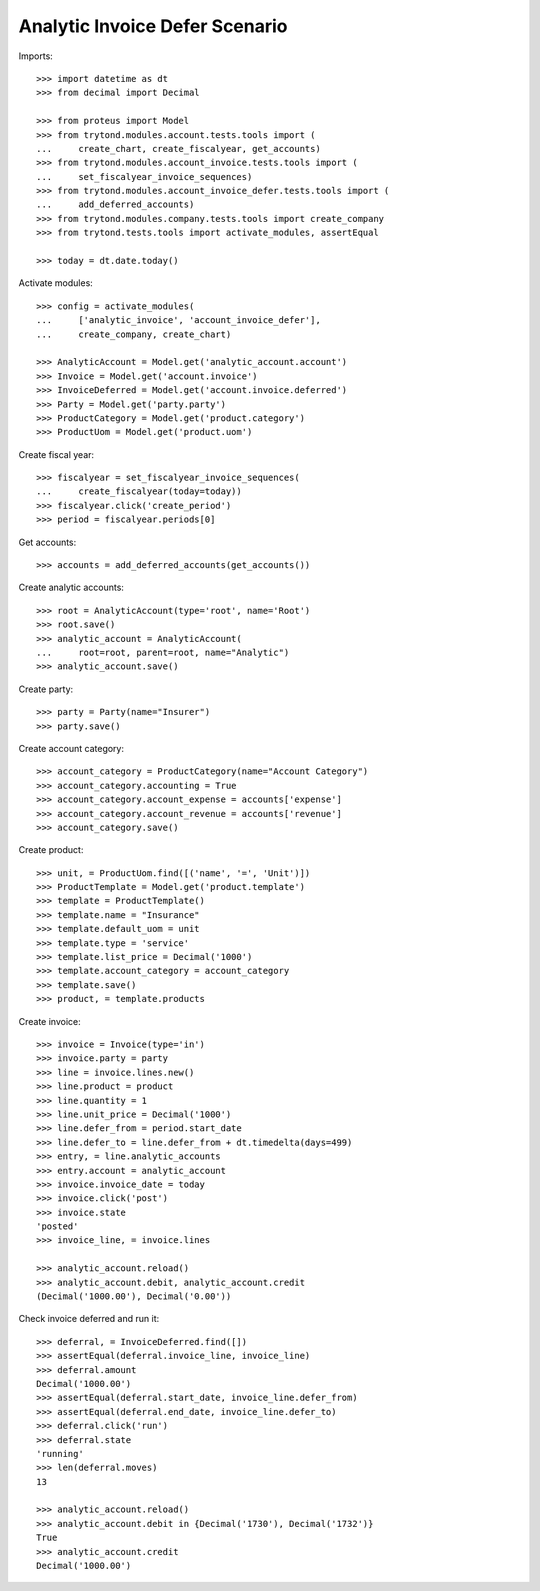 ===============================
Analytic Invoice Defer Scenario
===============================

Imports::

    >>> import datetime as dt
    >>> from decimal import Decimal

    >>> from proteus import Model
    >>> from trytond.modules.account.tests.tools import (
    ...     create_chart, create_fiscalyear, get_accounts)
    >>> from trytond.modules.account_invoice.tests.tools import (
    ...     set_fiscalyear_invoice_sequences)
    >>> from trytond.modules.account_invoice_defer.tests.tools import (
    ...     add_deferred_accounts)
    >>> from trytond.modules.company.tests.tools import create_company
    >>> from trytond.tests.tools import activate_modules, assertEqual

    >>> today = dt.date.today()

Activate modules::

    >>> config = activate_modules(
    ...     ['analytic_invoice', 'account_invoice_defer'],
    ...     create_company, create_chart)

    >>> AnalyticAccount = Model.get('analytic_account.account')
    >>> Invoice = Model.get('account.invoice')
    >>> InvoiceDeferred = Model.get('account.invoice.deferred')
    >>> Party = Model.get('party.party')
    >>> ProductCategory = Model.get('product.category')
    >>> ProductUom = Model.get('product.uom')

Create fiscal year::

    >>> fiscalyear = set_fiscalyear_invoice_sequences(
    ...     create_fiscalyear(today=today))
    >>> fiscalyear.click('create_period')
    >>> period = fiscalyear.periods[0]

Get accounts::

    >>> accounts = add_deferred_accounts(get_accounts())

Create analytic accounts::

    >>> root = AnalyticAccount(type='root', name='Root')
    >>> root.save()
    >>> analytic_account = AnalyticAccount(
    ...     root=root, parent=root, name="Analytic")
    >>> analytic_account.save()

Create party::

    >>> party = Party(name="Insurer")
    >>> party.save()

Create account category::

    >>> account_category = ProductCategory(name="Account Category")
    >>> account_category.accounting = True
    >>> account_category.account_expense = accounts['expense']
    >>> account_category.account_revenue = accounts['revenue']
    >>> account_category.save()

Create product::

    >>> unit, = ProductUom.find([('name', '=', 'Unit')])
    >>> ProductTemplate = Model.get('product.template')
    >>> template = ProductTemplate()
    >>> template.name = "Insurance"
    >>> template.default_uom = unit
    >>> template.type = 'service'
    >>> template.list_price = Decimal('1000')
    >>> template.account_category = account_category
    >>> template.save()
    >>> product, = template.products

Create invoice::

    >>> invoice = Invoice(type='in')
    >>> invoice.party = party
    >>> line = invoice.lines.new()
    >>> line.product = product
    >>> line.quantity = 1
    >>> line.unit_price = Decimal('1000')
    >>> line.defer_from = period.start_date
    >>> line.defer_to = line.defer_from + dt.timedelta(days=499)
    >>> entry, = line.analytic_accounts
    >>> entry.account = analytic_account
    >>> invoice.invoice_date = today
    >>> invoice.click('post')
    >>> invoice.state
    'posted'
    >>> invoice_line, = invoice.lines

    >>> analytic_account.reload()
    >>> analytic_account.debit, analytic_account.credit
    (Decimal('1000.00'), Decimal('0.00'))

Check invoice deferred and run it::

    >>> deferral, = InvoiceDeferred.find([])
    >>> assertEqual(deferral.invoice_line, invoice_line)
    >>> deferral.amount
    Decimal('1000.00')
    >>> assertEqual(deferral.start_date, invoice_line.defer_from)
    >>> assertEqual(deferral.end_date, invoice_line.defer_to)
    >>> deferral.click('run')
    >>> deferral.state
    'running'
    >>> len(deferral.moves)
    13

    >>> analytic_account.reload()
    >>> analytic_account.debit in {Decimal('1730'), Decimal('1732')}
    True
    >>> analytic_account.credit
    Decimal('1000.00')
